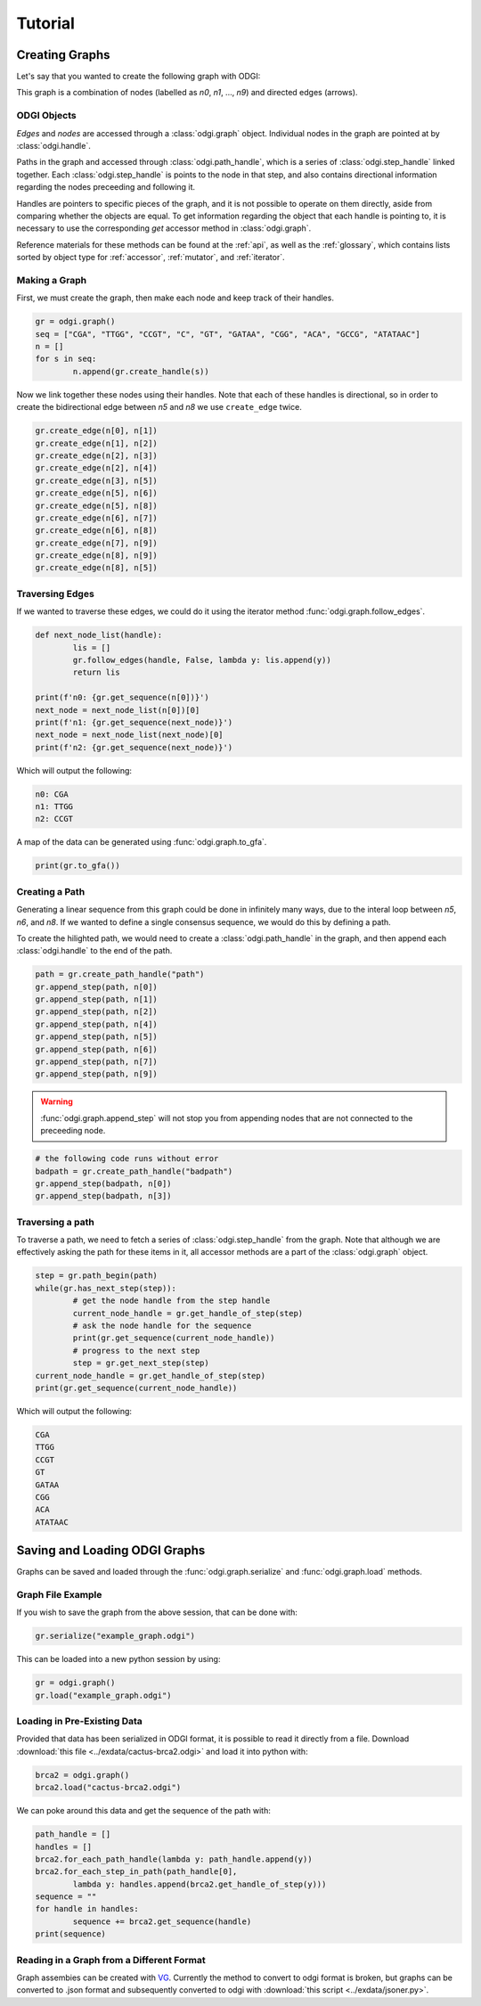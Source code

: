 #########
Tutorial
#########

****************
Creating Graphs
****************
Let's say that you wanted to create the following graph with ODGI:

.. image:: /img/exampleGraph.png

This graph is a combination of nodes (labelled as `n0`, `n1`, ..., `n9`) and directed edges (arrows).

ODGI Objects
=============

*Edges* and *nodes* are accessed through a :class:`odgi.graph` object.  Individual nodes in the graph are pointed at by :class:`odgi.handle`.

Paths in the graph and accessed through :class:`odgi.path_handle`, which is a series of :class:`odgi.step_handle` linked together.  Each :class:`odgi.step_handle` is points to the node in that step, and also contains directional information regarding the nodes preceeding and following it.

Handles are pointers to specific pieces of the graph, and it is not possible to operate on them directly, aside from comparing whether the objects are equal.  To get information regarding the object that each handle is pointing to, it is necessary to use the corresponding `get` accessor method in :class:`odgi.graph`.

Reference materials for these methods can be found at the :ref:`api`, as well as the :ref:`glossary`, which contains lists sorted by object type for :ref:`accessor`, :ref:`mutator`, and :ref:`iterator`.

Making a Graph
===============
First, we must create the graph, then make each node and keep track of their handles.

.. code-block:: python

        gr = odgi.graph()
        seq = ["CGA", "TTGG", "CCGT", "C", "GT", "GATAA", "CGG", "ACA", "GCCG", "ATATAAC"]
        n = []
        for s in seq:
                n.append(gr.create_handle(s))

Now we link together these nodes using their handles. Note that each of these handles is directional, so in order to create the bidirectional edge between `n5` and `n8` we use ``create_edge`` twice.

.. code-block:: python

        gr.create_edge(n[0], n[1])
        gr.create_edge(n[1], n[2])
        gr.create_edge(n[2], n[3])
        gr.create_edge(n[2], n[4])
        gr.create_edge(n[3], n[5])
        gr.create_edge(n[5], n[6])
        gr.create_edge(n[5], n[8])
        gr.create_edge(n[6], n[7])
        gr.create_edge(n[6], n[8])
        gr.create_edge(n[7], n[9])
        gr.create_edge(n[8], n[9])
        gr.create_edge(n[8], n[5])

Traversing Edges
================
If we wanted to traverse these edges, we could do it using the iterator method :func:`odgi.graph.follow_edges`.

.. code-block:: python

        def next_node_list(handle):
                lis = []
                gr.follow_edges(handle, False, lambda y: lis.append(y))
                return lis
        
        print(f'n0: {gr.get_sequence(n[0])}')
        next_node = next_node_list(n[0])[0]
        print(f'n1: {gr.get_sequence(next_node)}')
        next_node = next_node_list(next_node)[0]
        print(f'n2: {gr.get_sequence(next_node)}')

Which will output the following:

.. code-block::
        
        n0: CGA
        n1: TTGG
        n2: CCGT

A map of the data can be generated using :func:`odgi.graph.to_gfa`.

.. code-block:: python

        print(gr.to_gfa())

Creating a Path
===============

Generating a linear sequence from this graph could be done in infinitely many ways, due to the interal loop between `n5`, `n6`, and `n8`.  If we wanted to define a single consensus sequence, we would do this by defining a path.

.. image:: /img/exampleGraphPath.png

To create the hilighted path, we would need to create a :class:`odgi.path_handle` in the graph, and then append each :class:`odgi.handle` to the end of the path.

.. code-block:: python

        path = gr.create_path_handle("path")
        gr.append_step(path, n[0])
        gr.append_step(path, n[1])
        gr.append_step(path, n[2])
        gr.append_step(path, n[4])
        gr.append_step(path, n[5])
        gr.append_step(path, n[6])
        gr.append_step(path, n[7])
        gr.append_step(path, n[9])

.. warning::

        :func:`odgi.graph.append_step` will not stop you from appending nodes that are not connected to the preceeding node.

.. code-block:: python
        
        # the following code runs without error
        badpath = gr.create_path_handle("badpath")
        gr.append_step(badpath, n[0])
        gr.append_step(badpath, n[3])

Traversing a path
=================

To traverse a path, we need to fetch a series of :class:`odgi.step_handle` from the graph. Note that although we are effectively asking the path for these items in it, all accessor methods are a part of the :class:`odgi.graph` object.

.. code-block:: python

        step = gr.path_begin(path)
        while(gr.has_next_step(step)):
                # get the node handle from the step handle
                current_node_handle = gr.get_handle_of_step(step)
                # ask the node handle for the sequence
                print(gr.get_sequence(current_node_handle))
                # progress to the next step
                step = gr.get_next_step(step)
        current_node_handle = gr.get_handle_of_step(step)
        print(gr.get_sequence(current_node_handle))

Which will output the following:

.. code-block:: 
        
        CGA
        TTGG
        CCGT
        GT
        GATAA
        CGG
        ACA
        ATATAAC

..
        commenting out this section because path manipulation doesn't seem to work right now
        Manipulating a path
        ===================
        .. DANGER::
                Right now none of this works, because insert_step seems to cause a memory leak. 
        
        Say you wanted to edit this path to add the following edges in blue:
        .. image:: /img/exampleGraphPath2.png
        
        First, you need to get the step handles corresponding to `n6` and `n7`, and then insert the new nodes to the path with :func:`odgi.graph.insert_step`. *Note that if you had saved the step handles during path creation, it would not be necessary to traverse the path at this step. Decide which objects to save in memory depending on your application*
        .. code-block:: python
                step = gr.path_begin(path)
                while(gr.get_handle_of_step(step) != n[6]):
                        step = gr.get_next_step(step)
                # now step corresponds to the step handle preceeding our insertion
                next_step = gr.get_next_step(step)
                step = gr.insert_step(step, next_step, n[8]) #1
                step = gr.insert_step(step, next_step, n[5]) #2
                step = gr.insert_step(step, next_step, n[6]) #3
        Each call to :func:`odgi.graph.insert_step` returns the step handle pointing to the inserted node.  
        During the process of amending the path, the graph looks as follows:
        .. figure:: /img/exampleGraphPath.png
                :align: center
                
                Path before additions
        .. figure:: /img/exampleGraphPath3.png
                :align: center
                
                Path after line #1
        .. figure:: /img/exampleGraphPath4.png
                :align: center
                
                Path after line #2
        .. figure:: /img/exampleGraphPath2.png
                :align: center
        
                Path after line #3

*******************************
Saving and Loading ODGI Graphs
*******************************

Graphs can be saved and loaded through the :func:`odgi.graph.serialize` and :func:`odgi.graph.load` methods.  

Graph File Example
==================

If you wish to save the graph from the above session, that can be done with:

.. code-block:: python

        gr.serialize("example_graph.odgi")

This can be loaded into a new python session by using:

.. code-block:: python
        
        gr = odgi.graph()
        gr.load("example_graph.odgi")

Loading in Pre-Existing Data
============================

Provided that data has been serialized in ODGI format, it is possible to read it directly from a file.  Download :download:`this file <../exdata/cactus-brca2.odgi>` and load it into python with:

.. code-block:: python
        
        brca2 = odgi.graph()
        brca2.load("cactus-brca2.odgi")

We can poke around this data and get the sequence of the path with:

.. code-block:: python

        path_handle = [] 
        handles = []
        brca2.for_each_path_handle(lambda y: path_handle.append(y))
        brca2.for_each_step_in_path(path_handle[0], 
                lambda y: handles.append(brca2.get_handle_of_step(y)))
        sequence = ""
        for handle in handles:
                sequence += brca2.get_sequence(handle)
        print(sequence)

Reading in a Graph from a Different Format
==========================================

Graph assembies can be created with `VG <https://github.com/vgteam/vg>`_.  Currently the method to convert to odgi format is broken, but graphs can be converted to .json format and subsequently converted to odgi with :download:`this script <../exdata/jsoner.py>`.
